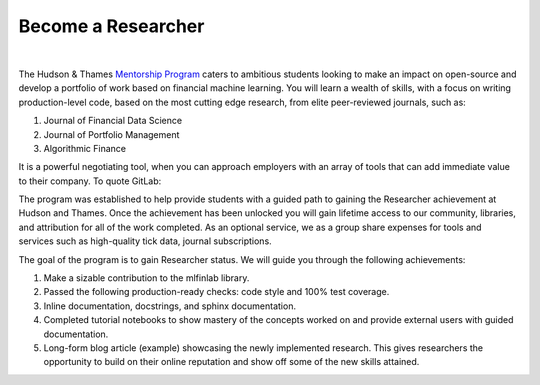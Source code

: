 
===================
Become a Researcher
===================

.. raw:: html

   <iframe width="560" height="315" src="https://www.youtube.com/embed/gbEyN_5ctq8" frameborder="0" allow="accelerometer;
    autoplay; encrypted-media; gyroscope; picture-in-picture" allowfullscreen></iframe>

|

The Hudson & Thames `Mentorship Program`_ caters to ambitious students looking to make an impact on open-source and develop
a portfolio of work based on financial machine learning. You will learn a wealth of skills, with a focus on writing
production-level code, based on the most cutting edge research, from elite peer-reviewed journals, such as:

1. Journal of Financial Data Science
2. Journal of Portfolio Management
3. Algorithmic Finance

It is a powerful negotiating tool, when you can approach employers with an array of tools that can add immediate value to their company. To quote GitLab:

.. centered::
   **“Contributing to open source is the most effective job-seeking hack you can take advantage of right now!”**

.. _Mentorship Program: https://hudsonthames.org/mentorship/

The program was established to help provide students with a guided path to gaining the Researcher achievement at
Hudson and Thames. Once the achievement has been unlocked you will gain lifetime access to our community, libraries,
and attribution for all of the work completed. As an optional service, we as a group share expenses for tools and
services such as high-quality tick data, journal subscriptions.

The goal of the program is to gain Researcher status. We will guide you through the following achievements:

1. Make a sizable contribution to the mlfinlab library.
2. Passed the following production-ready checks: code style and 100% test coverage.
3. Inline documentation, docstrings, and sphinx documentation.
4. Completed tutorial notebooks to show mastery of the concepts worked on and provide external users with guided documentation.
5. Long-form blog article (example) showcasing the newly implemented research. This gives researchers the opportunity to build
   on their online reputation and show off some of the new skills attained.

.. centered::
   `Become a Researcher!`_

.. _Become a Researcher!: https://hudsonthames.org/mentorship/